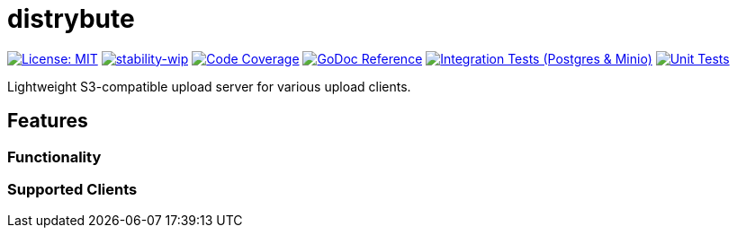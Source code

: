 = distrybute

image:https://img.shields.io/badge/License-MIT-yellow.svg[License: MIT, link="https://opensource.org/licenses/MIT"]
image:https://img.shields.io/badge/stability-wip-lightgrey.svg[stability-wip, link="https://github.com/mkenney/software-guides/blob/master/STABILITY-BADGES.md#work-in-progress"]
image:https://codecov.io/gh/mmichaelb/distrybute/branch/main/graph/badge.svg?token=QFCS6cSJ2J[Code Coverage, link="https://codecov.io/gh/mmichaelb/distrybute"]
image:https://pkg.go.dev/badge/github.com/mmichaelb/distrybute.svg[GoDoc Reference, link="https://pkg.go.dev/github.com/mmichaelb/distrybute"]
image:https://github.com/mmichaelb/distrybute/actions/workflows/integration_tests.yml/badge.svg[Integration Tests (Postgres & Minio), link="https://github.com/mmichaelb/distrybute/actions/workflows/integration_tests.yml"]
image:https://github.com/mmichaelb/distrybute/actions/workflows/unit_tests.yml/badge.svg[Unit Tests, link="https://github.com/mmichaelb/distrybute/actions/workflows/unit_tests.yml"]

Lightweight S3-compatible upload server for various upload clients.

== Features

=== Functionality

=== Supported Clients
